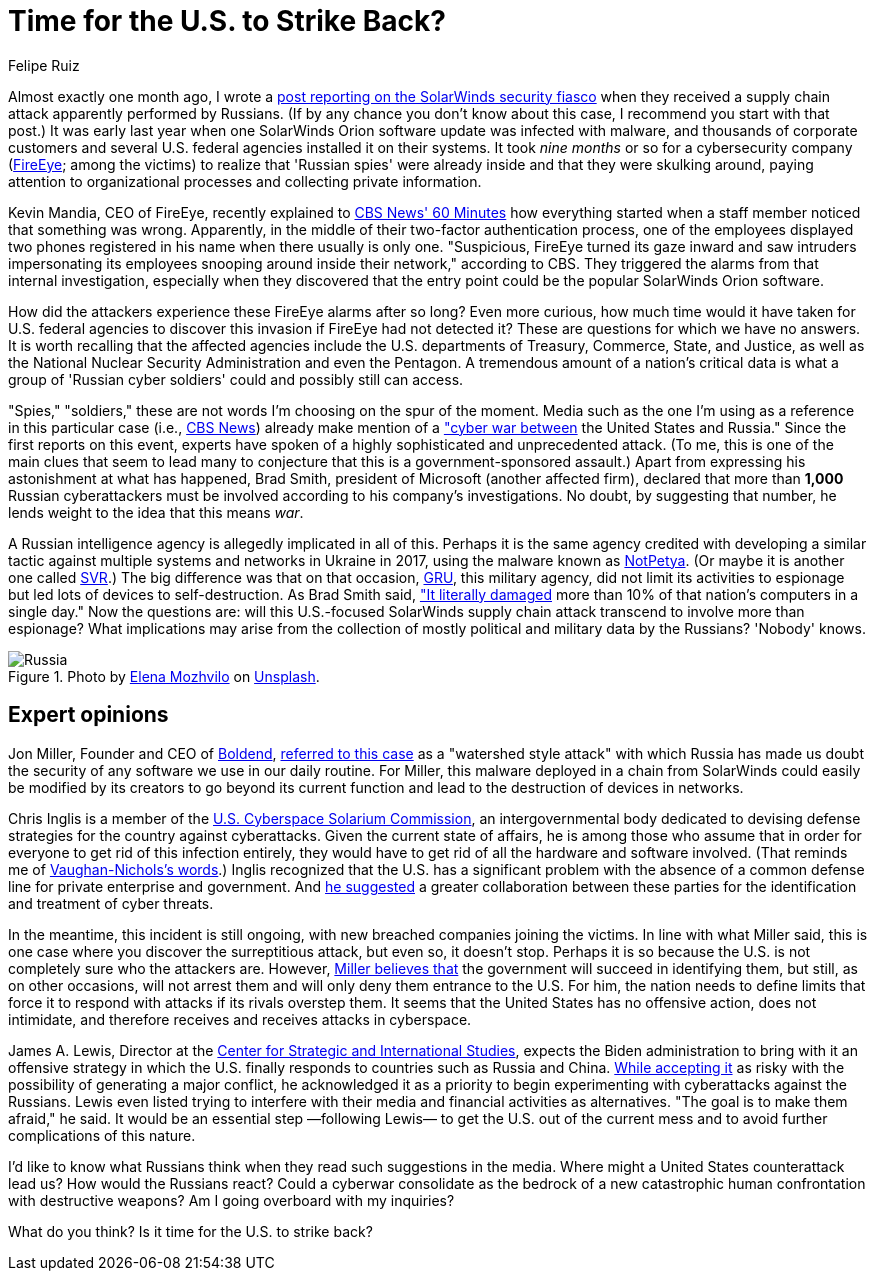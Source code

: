 :slug: solarwinds-us-strike-back/
:date: 2021-02-22
:subtitle: SolarWinds could be the start of a U.S.-Russia cyberwar
:category: attacks
:tags: cybersecurity, software, vulnerability, hacking, application, risk
:image: https://res.cloudinary.com/fluid-attacks/image/upload/v1620331099/blog/solarwinds-us-strike-back/cover_dl2om5.webp
:alt: Photo by Christopher Skor on Unsplash
:description: Here you can find experts' opinions about the SolarWinds attack and some suggestions that could mean cyberwar between the U.S. and Russia if implemented.
:keywords: Malware, SolarWinds, Supply Chain Attack, U.S., Russia, Cyberwar, Hacking, Ethical Hacking, Pentesting
:author: Felipe Ruiz
:writer: fruiz
:name: Felipe Ruiz
:about1: Cybersecurity Editor
:source: https://unsplash.com/photos/pAzhTffP-Aw

= Time for the U.S. to Strike Back?

Almost exactly one month ago,
I wrote a link:../solarwinds-attack/[post reporting on the SolarWinds security fiasco]
when they received a supply chain attack apparently performed by Russians.
(If by any chance you don't know about this case,
I recommend you start with that post.)
It was early last year when one SolarWinds Orion software update
was infected with malware, and thousands of corporate customers
and several U.S. federal agencies installed it on their systems.
It took _nine months_ or so for a cybersecurity company
(link:https://www.fireeye.com/[FireEye]; among the victims)
to realize that 'Russian spies' were already inside
and that they were skulking around, paying attention
to organizational processes and collecting private information.

Kevin Mandia, CEO of FireEye, recently explained to link:https://www.cbsnews.com/news/solarwinds-hack-russia-cyberattack-60-minutes-2021-02-14/[CBS News' 60 Minutes]
how everything started when a staff member noticed that something was wrong.
Apparently, in the middle of their two-factor authentication process,
one of the employees displayed two phones registered in his name
when there usually is only one.
"Suspicious, FireEye turned its gaze inward and saw intruders
impersonating its employees snooping around inside their network,"
according to CBS. They triggered the alarms from that internal investigation,
especially when they discovered
that the entry point could be the popular SolarWinds Orion software.

How did the attackers experience these FireEye alarms after so long?
Even more curious, how much time would it have taken for U.S. federal agencies
to discover this invasion if FireEye had not detected it?
These are questions for which we have no answers.
It is worth recalling that the affected agencies
include the U.S. departments of Treasury, Commerce, State, and Justice,
as well as the National Nuclear Security Administration and even the Pentagon.
A tremendous amount of a nation's critical data
is what a group of 'Russian cyber soldiers'
could and possibly still can access.

"Spies," "soldiers," these are not words
I'm choosing on the spur of the moment.
Media such as the one I'm using as a reference in this particular case
(i.e., link:https://www.cbsnews.com/[CBS News]) already make mention
of a link:https://www.cbsnews.com/news/solarwinds-hack-russia-cyberattack-60-minutes-2021-02-14/["cyber war between] the United States and Russia."
Since the first reports on this event, experts have spoken
of a highly sophisticated and unprecedented attack.
(To me, this is one of the main clues that seem to lead many
to conjecture that this is a government-sponsored assault.)
Apart from expressing his astonishment at what has happened,
Brad Smith, president of Microsoft (another affected firm),
declared that more than *1,000* Russian cyberattackers must be involved
according to his company's investigations.
No doubt, by suggesting that number,
he lends weight to the idea that this means _war_.

A Russian intelligence agency is allegedly implicated in all of this.
Perhaps it is the same agency credited with developing a similar tactic
against multiple systems and networks in Ukraine in 2017,
using the malware known as link:https://www.wired.com/story/notpetya-cyberattack-ukraine-russia-code-crashed-the-world/[NotPetya].
(Or maybe it is another one called link:https://en.wikipedia.org/wiki/Foreign_Intelligence_Service_(Russia)[SVR].)
The big difference was that on that occasion, link:https://en.wikipedia.org/wiki/GRU_(G.U.)[GRU],
this military agency, did not limit its activities to espionage
but led lots of devices to self-destruction.
As Brad Smith said, link:https://www.cbsnews.com/news/solarwinds-hack-russia-cyberattack-60-minutes-2021-02-14/["It literally damaged]
more than 10% of that nation's computers in a single day."
Now the questions are: will this U.S.-focused SolarWinds supply chain attack
transcend to involve more than espionage?
What implications may arise from the collection
of mostly political and military data by the Russians? 'Nobody' knows.

.Photo by link:https://unsplash.com/@miracleday[Elena Mozhvilo] on link:https://unsplash.com/photos/EIyAz8blaAk[Unsplash].
image::https://res.cloudinary.com/fluid-attacks/image/upload/v1620331099/blog/solarwinds-us-strike-back/russia_lwcklb.webp[Russia]

== Expert opinions

Jon Miller, Founder and CEO of link:https://boldend.com/[Boldend],
link:https://www.cbsnews.com/news/solarwinds-hack-russia-cyberattack-60-minutes-2021-02-14/[referred to this case] as a "watershed style attack"
with which Russia has made us doubt the security of any software
we use in our daily routine.
For Miller, this malware deployed in a chain from SolarWinds
could easily be modified by its creators to go beyond its current function
and lead to the destruction of devices in networks.

Chris Inglis is a member of the link:https://www.solarium.gov/[U.S. Cyberspace Solarium Commission],
an intergovernmental body dedicated to devising defense strategies
for the country against cyberattacks.
Given the current state of affairs,
he is among those who assume that in order for everyone
to get rid of this infection entirely, they would have to get rid of all
the hardware and software involved.
(That reminds me of link:https://www.zdnet.com/article/solarwinds-the-more-we-learn-the-worse-it-looks/[Vaughan-Nichols's words].)
Inglis recognized that the U.S. has a significant problem
with the absence of a common defense line
for private enterprise and government.
And link:https://www.cbsnews.com/news/solarwinds-60-minutes-2021-02-14/[he suggested] a greater collaboration between these parties
for the identification and treatment of cyber threats.

In the meantime, this incident is still ongoing,
with new breached companies joining the victims.
In line with what Miller said,
this is one case where you discover the surreptitious attack,
but even so, it doesn't stop.
Perhaps it is so because the U.S. is not completely sure who the attackers are.
However, link:https://www.cbsnews.com/news/solarwinds-60-minutes-2021-02-14/[Miller believes that] the government will succeed in identifying them,
but still, as on other occasions, will not arrest them
and will only deny them entrance to the U.S.
For him, the nation needs to define limits
that force it to respond with attacks if its rivals overstep them.
It seems that the United States has no offensive action, does not intimidate,
and therefore receives and receives attacks in cyberspace.

James A. Lewis, Director at the link:https://www.csis.org/[Center for Strategic and International Studies],
expects the Biden administration to bring with it an offensive strategy
in which the U.S. finally responds to countries such as Russia and China.
link:https://www.cbsnews.com/news/solarwinds-60-minutes-2021-02-14/[While accepting it] as risky
with the possibility of generating a major conflict,
he acknowledged it as a priority
to begin experimenting with cyberattacks against the Russians.
Lewis even listed trying to interfere
with their media and financial activities as alternatives.
"The goal is to make them afraid," he said.
It would be an essential step —following Lewis— to get the U.S. out
of the current mess and to avoid further complications of this nature.

I'd like to know what Russians think
when they read such suggestions in the media.
Where might a United States counterattack lead us?
How would the Russians react?
Could a cyberwar consolidate as the bedrock
of a new catastrophic human confrontation with destructive weapons?
Am I going overboard with my inquiries?

What do you think? Is it time for the U.S. to strike back?
